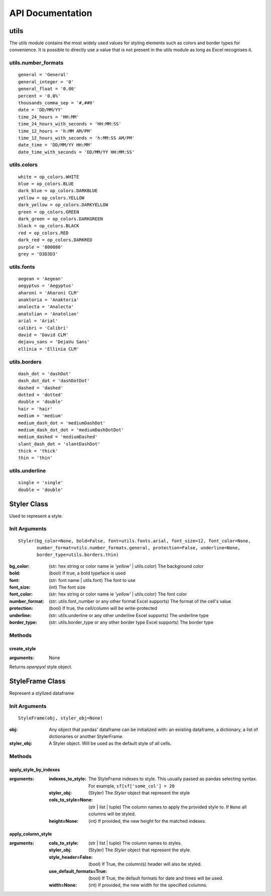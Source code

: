 API Documentation
=================

utils
-----

The utils module contains the most widely used values for styling elements such as colors and border types for convenience.
It is possible to directly use a value that is not present in the utils module as long as Excel recognises it.

utils.number_formats
^^^^^^^^^^^^^^^^^^^^
::

   general = 'General'
   general_integer = '0'
   general_float = '0.00'
   percent = '0.0%'
   thousands_comma_sep = '#,##0'
   date = 'DD/MM/YY'
   time_24_hours = 'HH:MM'
   time_24_hours_with_seconds = 'HH:MM:SS'
   time_12_hours = 'h:MM AM/PM'
   time_12_hours_with_seconds = 'h:MM:SS AM/PM'
   date_time = 'DD/MM/YY HH:MM'
   date_time_with_seconds = 'DD/MM/YY HH:MM:SS'


utils.colors
^^^^^^^^^^^^
::

   white = op_colors.WHITE
   blue = op_colors.BLUE
   dark_blue = op_colors.DARKBLUE
   yellow = op_colors.YELLOW
   dark_yellow = op_colors.DARKYELLOW
   green = op_colors.GREEN
   dark_green = op_colors.DARKGREEN
   black = op_colors.BLACK
   red = op_colors.RED
   dark_red = op_colors.DARKRED
   purple = '800080'
   grey = 'D3D3D3'


utils.fonts
^^^^^^^^^^^
::

   aegean = 'Aegean'
   aegyptus = 'Aegyptus'
   aharoni = 'Aharoni CLM'
   anaktoria = 'Anaktoria'
   analecta = 'Analecta'
   anatolian = 'Anatolian'
   arial = 'Arial'
   calibri = 'Calibri'
   david = 'David CLM'
   dejavu_sans = 'DejaVu Sans'
   ellinia = 'Ellinia CLM'


utils.borders
^^^^^^^^^^^^^
::

   dash_dot = 'dashDot'
   dash_dot_dot = 'dashDotDot'
   dashed = 'dashed'
   dotted = 'dotted'
   double = 'double'
   hair = 'hair'
   medium = 'medium'
   medium_dash_dot = 'mediumDashDot'
   medium_dash_dot_dot = 'mediumDashDotDot'
   medium_dashed = 'mediumDashed'
   slant_dash_dot = 'slantDashDot'
   thick = 'thick'
   thin = 'thin'


utils.underline
^^^^^^^^^^^^^^^
::

   single = 'single'
   double = 'double'

Styler Class
------------

Used to represent a style.

Init Arguments
^^^^^^^^^^^^^^
::

   Styler(bg_color=None, bold=False, font=utils.fonts.arial, font_size=12, font_color=None,
          number_format=utils.number_formats.general, protection=False, underline=None,
          border_type=utils.borders.thin)

:bg_color: (str: hex string or color name ie `'yellow'` | utils.color) The background color
:bold: (bool) If true, a bold typeface is used
:font: (str: font name | utils.font) The font to use
:font_size: (int) The font size
:font_color: (str: hex string or color name ie `'yellow'` | utils.color) The font color
:number_format: (str: utils.font_number or any other format Excel supports) The format of the cell's value
:protection: (bool) If true, the cell/column will be write-protected
:underline: (str: utils.underline or any other underline Excel supports) The underline type
:border_type: (str: utils.border_type or any other border type Excel supports) The border type

Methods
^^^^^^^

create_style
""""""""""""

:arguments: None

Returns `openpyxl` style object.


StyleFrame Class
----------------

Represent a stylized dataframe

Init Arguments
^^^^^^^^^^^^^^
::

   StyleFrame(obj, styler_obj=None)

:obj: Any object that pandas' dataframe can be initialized with: an existing dataframe, a dictionary,
      a list of dictionaries or another StylerFrame.
:styler_obj: A Styler object. Will be used as the default style of all cells.

Methods
^^^^^^^

apply_style_by_indexes
""""""""""""""""""""""

:arguments:
   :indexes_to_style: The StyleFrame indexes to style. This usually passed as pandas selecting syntax.
                      For example, ``sf[sf['some_col'] = 20``
   :styler_obj: (Styler) The `Styler` object that represent the style
   :cols_to_style=None: (str | list | tuple) The column names to apply the provided style to. If ``None`` all columns will be styled.
   :height=None: (int) If provided, the new height for the matched indexes.

apply_column_style
""""""""""""""""""

:arguments:
   :cols_to_style: (str | list | tuple) The column names to styles.
   :styler_obj: (Styler) The `Styler` object that represent the style.
   :style_header=False: (bool) If True, the column(s) header will also be styled.
   :use_default_formats=True: (bool) If True, the default formats for date and times will be used.
   :width=None: (int) If provided, the new width for the specified columns.

